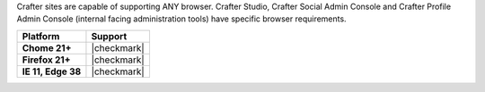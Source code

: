 Crafter sites are capable of supporting ANY browser.
Crafter Studio, Crafter Social Admin Console and Crafter Profile Admin Console (internal facing administration tools) have specific browser requirements.

.. list-table::
   :header-rows: 1
   :stub-columns: 1
   :class: compatibility

   * - Platform
     - Support
   * - Chome 21+
     - |checkmark|
   * - Firefox 21+
     - |checkmark|
   * - IE 11, Edge 38
     - |checkmark|
